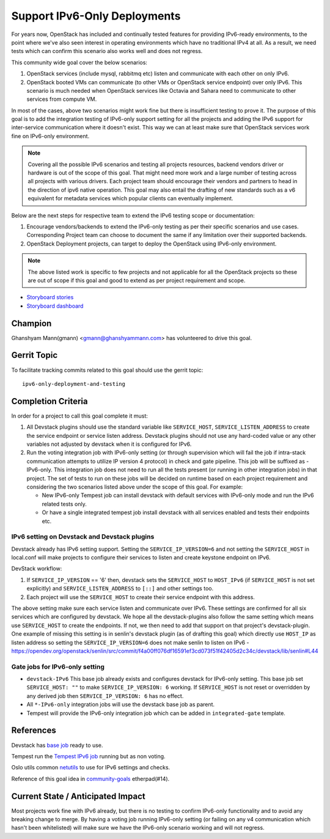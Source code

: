 =============================
Support IPv6-Only Deployments
=============================

For years now, OpenStack has included and continually tested
features for providing IPv6-ready environments, to the point where
we've also seen interest in operating environments which have no
traditional IPv4 at all. As a result, we need tests which can
confirm this scenario also works well and does not regress.

This community wide goal cover the below scenarios:

#. OpenStack services (include mysql, rabbitmq etc) listen and communicate with
   each other on only IPv6.

#. OpenStack booted VMs can communicate (to other VMs or OpenStack service
   endpoint) over only IPv6. This scenario is much needed when OpenStack
   services like Octavia and Sahara need to communicate to other services from
   compute VM.

In most of the cases, above two scenarios might work fine but there is
insufficient testing to prove it. The purpose of this goal is to add the
integration testing of IPv6-only support setting for all the projects and
adding the IPv6 support for inter-service communication where it doesn't exist.
This way we can at least make sure that OpenStack services work fine on
IPv6-only environment.

.. note::

    Covering all the possible IPv6 scenarios and testing all projects
    resources, backend vendors driver or hardware is out of the scope of this
    goal. That might need more work and a large number of testing across all
    projects with various drivers. Each project team should encourage their
    vendors and partners to head in the direction of ipv6 native operation.
    This goal may also entail the drafting of new standards such as a v6
    equivalent for metadata services which popular clients can eventually
    implement.

Below are the next steps for respective team to extend the IPv6 testing scope
or documentation:

#. Encourage vendors/backends to extend the IPv6-only testing as per
   their specific scenarios and use cases. Corresponding Project team
   can choose to document the same if any limitation over their supported
   backends.

#. OpenStack Deployment projects, can target to deploy the OpenStack using
   IPv6-only environment.

.. note::

   The above listed work is specific to few projects and not applicable for all
   the OpenStack projects so these are  out of scope if this goal and good
   to extend as per project requirement and scope.

* `Storyboard stories <https://storyboard.openstack.org/#!/story/2005477>`__
* `Storyboard dashboard <https://storyboard.openstack.org/#!/board/138>`__

Champion
========

Ghanshyam Mann(gmann) <gmann@ghanshyammann.com> has volunteered to drive this goal.

Gerrit Topic
============

To facilitate tracking commits related to this goal should use the
gerrit topic::

  ipv6-only-deployment-and-testing

Completion Criteria
===================

In order for a project to call this goal complete it must:

#. All Devstack plugins should use the standard variable like
   ``SERVICE_HOST``, ``SERVICE_LISTEN_ADDRESS`` to create the service
   endpoint or service listen address. Devstack plugins should not use
   any hard-coded value or any other variables not adjusted by
   devstack when it is configured for IPv6.

#. Run the voting integration job with IPv6-only setting (or through
   supervision which will fail the job if intra-stack communication attempts to
   utilize IP version 4 protocol) in check and gate pipeline. This job will be
   suffixed as -IPv6-only. This integration job does not need to run all the
   tests present (or running in other integration jobs) in that project. The
   set of tests to run on these jobs will be decided on runtime based on each
   project requirement and considering the two scenarios listed above under the
   scope of this goal. For example:

   * New IPv6-only Tempest job can install devstack with
     default services with IPv6-only mode and run the IPv6 related tests
     only.

   * Or have a single integrated tempest job install devstack with all
     services enabled and tests their endpoints etc.

IPv6 setting on Devstack and Devstack plugins
---------------------------------------------

Devstack already has IPv6 setting support. Setting the
``SERVICE_IP_VERSION=6`` and not setting the ``SERVICE_HOST``
in local.conf will make projects to configure their services to listen
and create keystone endpoint on IPv6.

DevStack workflow:

#. If ``SERVICE_IP_VERSION`` == '6' then, devstack sets the ``SERVICE_HOST``
   to ``HOST_IPv6`` (if ``SERVICE_HOST`` is not set explicitly) and
   ``SERVICE_LISTEN_ADDRESS`` to ``[::]`` and other settings too.

#. Each project will use the ``SERVICE_HOST`` to create their service
   endpoint with this address.


The above setting make sure each service listen and communicate over IPv6. These
settings are confirmed for all six services which are configured by devstack.
We hope all the devstack-plugins also follow the same setting which means use
``SERVICE_HOST`` to create the endpoints. If not, we then need to add that
support on that project's devstack-plugin. One example of missing this setting
is in senlin's devstack plugin (as of drafting this goal) which directly use
``HOST_IP`` as listen address so setting the ``SERVICE_IP_VERSION=6`` does not
make senlin to listen on IPv6
- https://opendev.org/openstack/senlin/src/commit/f4a00ff076df16591ef3cd073f51f42405d2c34c/devstack/lib/senlin#L44


Gate jobs for IPv6-only setting
-------------------------------

* ``devstack-IPv6``
  This base job already exists and configures devstack for IPv6-only setting.
  This base job set ``SERVICE_HOST: ""`` to make ``SERVICE_IP_VERSION: 6``
  working. If ``SERVICE_HOST`` is not reset or overridden by any derived
  job then ``SERVICE_IP_VERSION: 6`` has no effect.

* All ``*-IPv6-only`` integration jobs will use the devstack base job as
  parent.

* Tempest will provide the IPv6-only integration job which can be added
  in ``integrated-gate`` template.


References
==========

Devstack has `base job
<https://opendev.org/openstack/devstack/src/branch/master/.zuul.yaml#L486>`__
ready to use.

Tempest run the `Tempest IPv6 job
<https://opendev.org/openstack/tempest/src/branch/master/.zuul.yaml#L175>`__
running but as non voting.

Oslo utils common `netutils
<https://opendev.org/openstack/oslo.utils/src/branch/master/oslo_utils/netutils.py>`__
to use for IPv6 settings and checks.

Reference of this goal idea in `community-goals
<https://etherpad.openstack.org/p/community-goals>`__
etherpad(#14).

Current State / Anticipated Impact
==================================

Most projects work fine with IPv6 already, but there is no testing
to confirm IPv6-only functionality and to avoid any breaking change
to merge. By having a voting job running IPv6-only setting (or
failing on any v4 communication which hasn't been whitelisted) will
make sure we have the IPv6-only scenario working and will not
regress.

